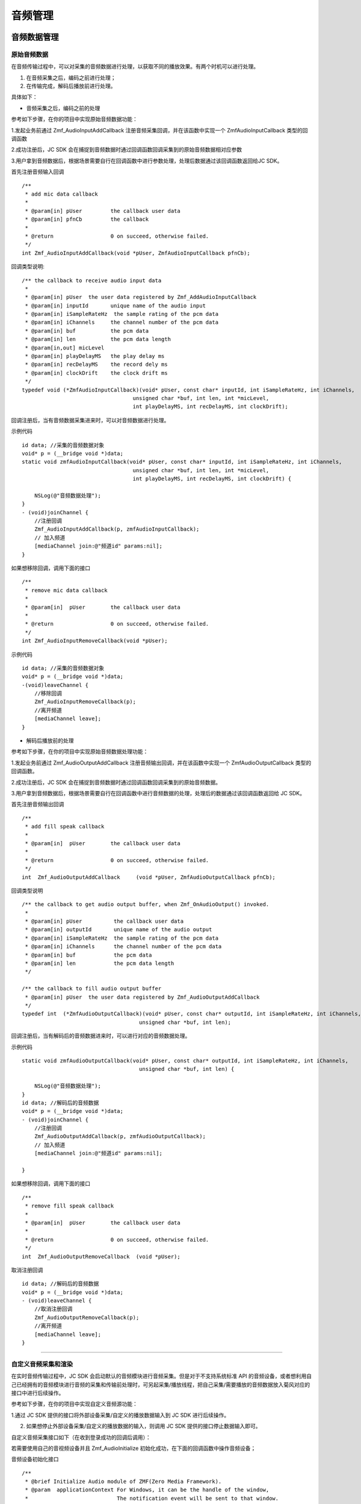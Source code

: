 
.. _设备控制(ios):

音频管理
============================

.. highlight:: objective-c

音频数据管理
---------------------

原始音频数据
>>>>>>>>>>>>>>>>>>>>>>>>>>>>>>>>>

在音频传输过程中，可以对采集的音频数据进行处理，以获取不同的播放效果。有两个时机可以进行处理。

1. 在音频采集之后，编码之前进行处理；

2. 在传输完成，解码后播放前进行处理。

具体如下：

- 音频采集之后，编码之前的处理

参考如下步骤，在你的项目中实现原始音频数据功能：

1.发起业务前通过 Zmf_AudioInputAddCallback 注册音频采集回调，并在该函数中实现一个 ZmfAudioInputCallback 类型的回调函数

2.成功注册后，JC SDK 会在捕捉到音频数据时通过回调函数回调采集到的原始音频数据相对应参数

3.用户拿到音频数据后，根据场景需要自行在回调函数中进行参数处理，处理后数据通过该回调函数返回给JC SDK。


首先注册音频输入回调
::

    /**
     * add mic data callback
     *
     * @param[in] pUser         the callback user data
     * @param[in] pfnCb         the callback
     *
     * @return                  0 on succeed, otherwise failed.
     */
    int Zmf_AudioInputAddCallback(void *pUser, ZmfAudioInputCallback pfnCb); 

回调类型说明::

    /** the callback to receive audio input data 
     *
     * @param[in] pUser  the user data registered by Zmf_AddAudioInputCallback
     * @param[in] inputId       unique name of the audio input
     * @param[in] iSampleRateHz  the sample rating of the pcm data
     * @param[in] iChannels     the channel number of the pcm data
     * @param[in] buf           the pcm data
     * @param[in] len           the pcm data length
     * @param[in,out] micLevel  
     * @param[in] playDelayMS   the play delay ms
     * @param[in] recDelayMS    the record dely ms
     * @param[in] clockDrift    the clock drift ms
     */
    typedef void (*ZmfAudioInputCallback)(void* pUser, const char* inputId, int iSampleRateHz, int iChannels,
                                       unsigned char *buf, int len, int *micLevel,
                                       int playDelayMS, int recDelayMS, int clockDrift);


回调注册后，当有音频数据采集进来时，可以对音频数据进行处理。 

示例代码
::

    id data; //采集的音频数据对象
    void* p = (__bridge void *)data;
    static void zmfAudioInputCallback(void* pUser, const char* inputId, int iSampleRateHz, int iChannels,
                                       unsigned char *buf, int len, int *micLevel,
                                       int playDelayMS, int recDelayMS, int clockDrift) {

        NSLog(@"音频数据处理");
    }
    - (void)joinChannel {
        //注册回调
        Zmf_AudioInputAddCallback(p, zmfAudioInputCallback);
        // 加入频道
        [mediaChannel join:@"频道id" params:nil];
    }


如果想移除回调，调用下面的接口
::

    /**
     * remove mic data callback
     *
     * @param[in]  pUser        the callback user data
     *
     * @return                  0 on succeed, otherwise failed.
     */
    int Zmf_AudioInputRemoveCallback(void *pUser);


示例代码
::

    id data; //采集的音频数据对象
    void* p = (__bridge void *)data;
    -(void)leaveChannel {
        //移除回调
        Zmf_AudioInputRemoveCallback(p);
        //离开频道
        [mediaChannel leave];
    }


- 解码后播放前的处理

参考如下步骤，在你的项目中实现原始音频数据处理功能：

1.发起业务前通过 Zmf_AudioOutputAddCallback 注册音频输出回调，并在该函数中实现一个 ZmfAudioOutputCallback 类型的回调函数。

2.成功注册后，JC SDK 会在捕捉到音频数据时通过回调函数回调采集到的原始音频数据。

3.用户拿到音频数据后，根据场景需要自行在回调函数中进行音频数据的处理，处理后的数据通过该回调函数返回给 JC SDK。


首先注册音频输出回调
::
    /**
     * add fill speak callback
     *
     * @param[in]  pUser        the callback user data
     *
     * @return                  0 on succeed, otherwise failed.
     */
    int  Zmf_AudioOutputAddCallback     (void *pUser, ZmfAudioOutputCallback pfnCb);

回调类型说明
::

    /** the callback to get audio output buffer, when Zmf_OnAudioOutput() invoked.
     *
     * @param[in] pUser          the callback user data
     * @param[in] outputId       unique name of the audio output
     * @param[in] iSampleRateHz  the sample rating of the pcm data
     * @param[in] iChannels      the channel number of the pcm data
     * @param[in] buf            the pcm data
     * @param[in] len            the pcm data length
     */
    
    /** the callback to fill audio output buffer
     * @param[in] pUser  the user data registered by Zmf_AudioOutputAddCallback
     */
    typedef int  (*ZmfAudioOutputCallback)(void* pUser, const char* outputId, int iSampleRateHz, int iChannels,
                                         unsigned char *buf, int len);

回调注册后，当有解码后的音频数据进来时，可以进行对应的音频数据处理。 

示例代码
::

    static void zmfAudioOutputCallback(void* pUser, const char* outputId, int iSampleRateHz, int iChannels,
                                         unsigned char *buf, int len) {

        NSLog(@"音频数据处理");
    }
    id data; //解码后的音频数据
    void* p = (__bridge void *)data;
    - (void)joinChannel {
        //注册回调
        Zmf_AudioOutputAddCallback(p, zmfAudioOutputCallback);
        // 加入频道
        [mediaChannel join:@"频道id" params:nil];
        
    }


如果想移除回调，调用下面的接口
::

    /**
     * remove fill speak callback
     *
     * @param[in]  pUser        the callback user data
     *
     * @return                  0 on succeed, otherwise failed.
     */
    int  Zmf_AudioOutputRemoveCallback  (void *pUser);

取消注册回调
::

    id data; //解码后的音频数据
    void* p = (__bridge void *)data;
    - (void)leaveChannel {
        //取消注册回调
        Zmf_AudioOutputRemoveCallback(p);
        //离开频道
        [mediaChannel leave];
    }


^^^^^^^^^^^^^^^^^^^^^^^^^^^^^^^^^^^^^^^^^^^^

自定义音频采集和渲染
>>>>>>>>>>>>>>>>>>>>>>>>>>>>>>>>>>

在实时音频传输过程中，JC SDK 会启动默认的音频模块进行音频采集。但是对于不支持系统标准 API 的音频设备，或者想利用自己已经拥有的音频模块进行音频的采集和传输前处理时，可另起采集/播放线程，把自己采集/需要播放的音频数据放入菊风对应的接口中进行后续操作。

参考如下步骤，在你的项目中实现自定义音频源功能：

1.通过 JC SDK 提供的接口将外部设备采集/自定义的播放数据输入到 JC SDK 进行后续操作。

2. 如果想停止外部设备采集/自定义的播放数据的输入，则调用 JC SDK 提供的接口停止数据输入即可。


自定义音频采集接口如下（在收到登录成功的回调后调用）：

若需要使用自己的音视频设备并且 Zmf_AudioInitialize 初始化成功，在下面的回调函数中操作音频设备；

音频设备初始化接口
::

    /**
     * @brief Initialize Audio module of ZMF(Zero Media Framework).
     * @param  applicationContext For Windows, it can be the handle of the window,
     *                            The notification event will be sent to that window.
     *                            Or it can be callback function of type ZmfEventListenCallback.
     *                            For Android, it must be the Context.
     *                            For iOS, it should be NULL and is ignored.
     * @return                    0 on succeed, otherwise failed.
     */
    int Zmf_AudioInitialize(void *applicationContext);

采集数据输入接口
::

       /**
        * The audio input data entry to ZMF, each callback will obtain the data.
        * Multiple data will mix in the callback of the jssmme Engine,
        * and the first input will be main channel.
        *
        * @param[in] inputId       unique name of the audio input       //输入设备id
        * @param[in] sampleRateHz  the sample rating of the pcm data    //外部采样率 取值范围：8000，16000，32000，44100，48000取决于外部
        * @param[in] iChannels     the channel number of the pcm data   //通道数量 取值范围：1或2
        * @param[in] buf           the pcm data                         //外部采集数据源
        * @param[in] len           the pcm data length                  //对应数据长度
        * @param[in,out] micLevel                                       //音量，取值范围：0-100，会根据实际输入音频返回音量值
        * @param[in] playDelayMS                                        //播放时延 通常取0
        * @param[in] recDelayMS                                         //采集时延 通常取0
        * @param[in] clockDrift                                         //时钟漂移 通常取0
        *
        */
        void Zmf_OnAudioInput (const char *inputId, int sampleRateHz, int iChannels, unsigned char *buf, int len, int *micLevel, int playDelayMS, int recDelayMS, int clockDrift); 

示例代码
::

    //初始化音频设备
    Zmf_AudioInitialize(NULL);
    -(void)joinChannel {
        // 输入长度为length，采样频率16000，通道数为1的pcm数据片段
        Zmf_OnAudioInput("Test",16000,1,pcmdata,length,0,0,0,0);
        // 加入会议
        [mediaChannel join:@"频道id" params:nil];
    }

.. note::  此接口为将自己采集的音频数据输入到 JC SDK。


采集停止接口
::

    /**
     * tell ZMF the audio input has stopped
     *
     * @param[in] inputId       unique name of the device  //输入设备id  
     */
    void Zmf_OnAudioInputDidStop(const char *inputId);


示例代码
::

    -(void)leaveChannel {
        //停止采集
        Zmf_OnAudioInputDidStop("Test");
        //离开会议
        [mediaChannel leave];
    }


如果想在音频输出端使用自定义的播放数据，则调用下面的接口：

播放数据输入接口
::

       /**
        * The outlet which audio output can get data from.
        *
        * @param[in] outputId      unique name of the audio output       //输出设备id      
        * @param[in] sampleRateHz  the sample rating of the pcm data     //采样率  取值范围：8000，16000，32000，44100，48000取决于外部
        * @param[in] iChannels     the channel number of the pcm data    //通道数量 取值范围：1或2
        * @param[in] buf           the pcm data to be filled             //外部采集数据源 
        * @param[in] len           the pcm data length                   //对应数据buf长度
        */
        void Zmf_OnAudioOutput (const char *outputId, int sampleRateHz, int iChannels, unsigned char *buf, int len);


示例代码
::

    //初始化音频设备
    Zmf_AudioInitialize(NULL);
    -(void)joinChannel {
        // 输入长度为length，采样频率16000，通道数为1的pcm数据片段
        Zmf_OnAudioOutput("Test",16000,1,buf,length);
        // 加入会议
        [mediaChannel join:@"频道id" params:nil];
    }


.. note::  此接口为将自定义音频输出数据输入到 JC SDK。

播放数据停止接口
::

    /**
     * tell ZMF the audio output has stopped
     *
     * @param[in] outputId      unique name of the device    //输出设备id  
     */
    void Zmf_OnAudioOutputDidStop(const char *outputId);


示例代码
::

    -(void)leaveChannel {
        //停止播放数据
        Zmf_OnAudioOutputDidStop("Test");
        //离开会议
        [mediaChannel leave];
    }
  

.. note:: 

     在自定义音频采集场景中，开发者需要自行管理音频数据的采集。在自定义音频渲染场景中，开发者需要自行管理音频数据的播放。


^^^^^^^^^^^^^^^^^^^^^^^^^^^^^^

音频设备管理
--------------------------

开启/关闭扬声器
>>>>>>>>>>>>>>>>>>>>>>>>>>>>>>>>>>

UI 通过下面的方法开启和关闭扬声器::

    /**
     *  @brief 开启关闭扬声器
     *  @param enable 是否开启
     */
    -(void)enableSpeaker:(bool)enable;


开启/关闭音频设备
>>>>>>>>>>>>>>>>>>>>>>>>>>>>>>>>>>

::

    /**
     *  @brief 启动音频，一般正式开启通话前需要调用此接口
     *  @return 成功返回 true，失败返回 false
     */
    -(bool)startAudio;

    /**
     *  @brief 停止音频，一般在通话结束时调用
     *  @return 成功返回 true，失败返回 false
     */
    -(bool)stopAudio;



**示例代码**

::

    // 开启关闭扬声器
    [mediaDevice enableSpeaker:true];

    // 关闭音频设备
    [mediaDevice stopAudio];

    // 开启音频设备
    [mediaDevice startAudio]

